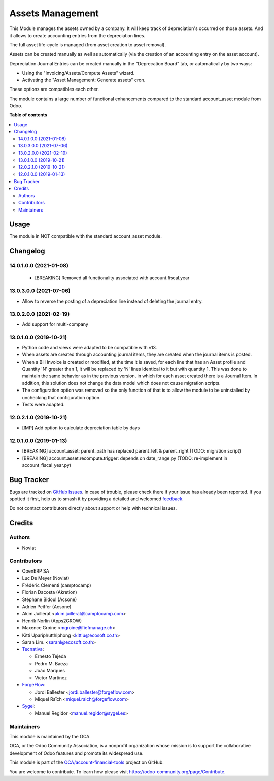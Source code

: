 =================
Assets Management
=================

.. 
   !!!!!!!!!!!!!!!!!!!!!!!!!!!!!!!!!!!!!!!!!!!!!!!!!!!!
   !! This file is generated by oca-gen-addon-readme !!
   !! changes will be overwritten.                   !!
   !!!!!!!!!!!!!!!!!!!!!!!!!!!!!!!!!!!!!!!!!!!!!!!!!!!!
   !! source digest: sha256:843676bebe20651c6131f76d504144b859ebaca41703b5b8a63f97a7b4998070
   !!!!!!!!!!!!!!!!!!!!!!!!!!!!!!!!!!!!!!!!!!!!!!!!!!!!

.. |badge1| image:: https://img.shields.io/badge/maturity-Mature-brightgreen.png
    :target: https://odoo-community.org/page/development-status
    :alt: Mature
.. |badge2| image:: https://img.shields.io/badge/licence-AGPL--3-blue.png
    :target: http://www.gnu.org/licenses/agpl-3.0-standalone.html
    :alt: License: AGPL-3
.. |badge3| image:: https://img.shields.io/badge/github-OCA%2Faccount--financial--tools-lightgray.png?logo=github
    :target: https://github.com/OCA/account-financial-tools/tree/17.0/account_asset_management
    :alt: OCA/account-financial-tools
.. |badge4| image:: https://img.shields.io/badge/weblate-Translate%20me-F47D42.png
    :target: https://translation.odoo-community.org/projects/account-financial-tools-17-0/account-financial-tools-17-0-account_asset_management
    :alt: Translate me on Weblate
.. |badge5| image:: https://img.shields.io/badge/runboat-Try%20me-875A7B.png
    :target: https://runboat.odoo-community.org/builds?repo=OCA/account-financial-tools&target_branch=17.0
    :alt: Try me on Runboat

|badge1| |badge2| |badge3| |badge4| |badge5|

This Module manages the assets owned by a company. It will keep track of
depreciation's occurred on those assets. And it allows to create
accounting entries from the depreciation lines.

The full asset life-cycle is managed (from asset creation to asset
removal).

Assets can be created manually as well as automatically (via the
creation of an accounting entry on the asset account).

Depreciation Journal Entries can be created manually in the "Deprecation
Board" tab, or automatically by two ways:

-  Using the "Invoicing/Assets/Compute Assets" wizard.
-  Activating the "Asset Management: Generate assets" cron.

These options are compatibles each other.

The module contains a large number of functional enhancements compared
to the standard account_asset module from Odoo.

**Table of contents**

.. contents::
   :local:

Usage
=====

The module in NOT compatible with the standard account_asset module.

Changelog
=========

14.0.1.0.0 (2021-01-08)
-----------------------

   -  [BREAKING] Removed all functionality associated with
      account.fiscal.year

13.0.3.0.0 (2021-07-06)
-----------------------

-  Allow to reverse the posting of a depreciation line instead of
   deleting the journal entry.

13.0.2.0.0 (2021-02-19)
-----------------------

-  Add support for multi-company

13.0.1.0.0 (2019-10-21)
-----------------------

-  Python code and views were adapted to be compatible with v13.
-  When assets are created through accounting journal items, they are
   created when the journal items is posted.
-  When a Bill Invoice is created or modified, at the time it is saved,
   for each line that has an Asset profile and Quantity 'N' greater than
   1, it will be replaced by 'N' lines identical to it but with quantity
   1. This was done to maintain the same behavior as in the previous
   version, in which for each asset created there is a Journal Item. In
   addition, this solution does not change the data model which does not
   cause migration scripts.
-  The configuration option was removed so the only function of that is
   to allow the module to be uninstalled by unchecking that
   configuration option.
-  Tests were adapted.

12.0.2.1.0 (2019-10-21)
-----------------------

-  [IMP] Add option to calculate depreciation table by days

12.0.1.0.0 (2019-01-13)
-----------------------

-  [BREAKING] account.asset: parent_path has replaced parent_left &
   parent_right (TODO: migration script)
-  [BREAKING] account.asset.recompute.trigger: depends on date_range.py
   (TODO: re-implement in account_fiscal_year.py)

Bug Tracker
===========

Bugs are tracked on `GitHub Issues <https://github.com/OCA/account-financial-tools/issues>`_.
In case of trouble, please check there if your issue has already been reported.
If you spotted it first, help us to smash it by providing a detailed and welcomed
`feedback <https://github.com/OCA/account-financial-tools/issues/new?body=module:%20account_asset_management%0Aversion:%2017.0%0A%0A**Steps%20to%20reproduce**%0A-%20...%0A%0A**Current%20behavior**%0A%0A**Expected%20behavior**>`_.

Do not contact contributors directly about support or help with technical issues.

Credits
=======

Authors
-------

* Noviat

Contributors
------------

-  OpenERP SA
-  Luc De Meyer (Noviat)
-  Frédéric Clementi (camptocamp)
-  Florian Dacosta (Akretion)
-  Stéphane Bidoul (Acsone)
-  Adrien Peiffer (Acsone)
-  Akim Juillerat <akim.juillerat@camptocamp.com>
-  Henrik Norlin (Apps2GROW)
-  Maxence Groine <mgroine@fiefmanage.ch>
-  Kitti Upariphutthiphong <kittiu@ecosoft.co.th>
-  Saran Lim. <saranl@ecosoft.co.th>
-  `Tecnativa <https://www.tecnativa.com>`__:

   -  Ernesto Tejeda
   -  Pedro M. Baeza
   -  João Marques
   -  Víctor Martínez

-  `ForgeFlow <https://www.forgeflow.com>`__:

   -  Jordi Ballester <jordi.ballester@forgeflow.com>
   -  Miquel Raïch <miquel.raich@forgeflow.com>

-  `Sygel <https://www.sygel.es>`__:

   -  Manuel Regidor <manuel.regidor@sygel.es>

Maintainers
-----------

This module is maintained by the OCA.

.. image:: https://odoo-community.org/logo.png
   :alt: Odoo Community Association
   :target: https://odoo-community.org

OCA, or the Odoo Community Association, is a nonprofit organization whose
mission is to support the collaborative development of Odoo features and
promote its widespread use.

This module is part of the `OCA/account-financial-tools <https://github.com/OCA/account-financial-tools/tree/17.0/account_asset_management>`_ project on GitHub.

You are welcome to contribute. To learn how please visit https://odoo-community.org/page/Contribute.
